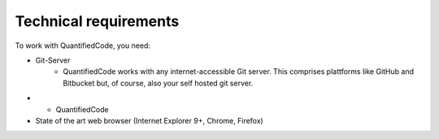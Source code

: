 .. _technical-requirements:

Technical requirements
======================

To work with QuantifiedCode, you need:

* Git-Server
    * QuantifiedCode works with any internet-accessible Git server. This comprises plattforms like GitHub and Bitbucket but, of course, also your self hosted git server.

*
    * QuantifiedCode

* State of the art web browser (Internet Explorer 9+, Chrome, Firefox)
